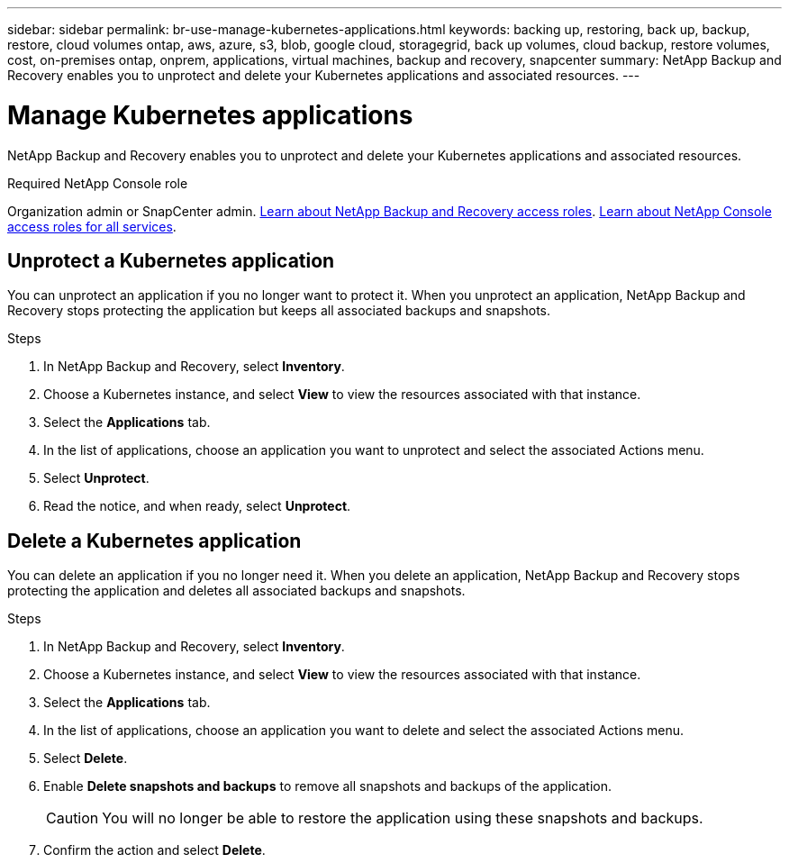 ---
sidebar: sidebar
permalink: br-use-manage-kubernetes-applications.html
keywords: backing up, restoring, back up, backup, restore, cloud volumes ontap, aws, azure, s3, blob, google cloud, storagegrid, back up volumes, cloud backup, restore volumes, cost, on-premises ontap, onprem, applications, virtual machines, backup and recovery, snapcenter
summary: NetApp Backup and Recovery enables you to unprotect and delete your Kubernetes applications and associated resources.  
---

= Manage Kubernetes applications 
:hardbreaks:
:nofooter:
:icons: font
:linkattrs:
:imagesdir: ./media/

[.lead]
NetApp Backup and Recovery enables you to unprotect and delete your Kubernetes applications and associated resources.

.Required NetApp Console role

Organization admin or SnapCenter admin. link:reference-roles.html[Learn about NetApp Backup and Recovery access roles]. https://docs.netapp.com/us-en/bluexp-setup-admin/reference-iam-predefined-roles.html[Learn about NetApp Console access roles for all services^].

////
== Edit a Kubernetes application
You can modify the settings of an existing Kubernetes application if the resources associated with the application have changed.

.Steps
. In NetApp Backup and Recovery, select *Inventory* > *Applications*.
. In the list of applications, choose an application you want to edit and select the associated Actions menu.
. Select *Edit*.
. Make any required changes to the application definition, such as the name or included resources.
. When finished, select *Next*.
. Make any required changes to the protection settings.
. When finished, select *Done*.

////

== Unprotect a Kubernetes application
You can unprotect an application if you no longer want to protect it. When you unprotect an application, NetApp Backup and Recovery stops protecting the application but keeps all associated backups and snapshots.

.Steps
. In NetApp Backup and Recovery, select *Inventory*.
. Choose a Kubernetes instance, and select *View* to view the resources associated with that instance.
. Select the *Applications* tab.
. In the list of applications, choose an application you want to unprotect and select the associated Actions menu.
. Select *Unprotect*.
. Read the notice, and when ready, select *Unprotect*.

== Delete a Kubernetes application
You can delete an application if you no longer need it. When you delete an application, NetApp Backup and Recovery stops protecting the application and deletes all associated backups and snapshots.

.Steps
. In NetApp Backup and Recovery, select *Inventory*.
. Choose a Kubernetes instance, and select *View* to view the resources associated with that instance.
. Select the *Applications* tab.
. In the list of applications, choose an application you want to delete and select the associated Actions menu.
. Select *Delete*.
. Enable *Delete snapshots and backups* to remove all snapshots and backups of the application.
+
CAUTION: You will no longer be able to restore the application using these snapshots and backups.

. Confirm the action and select *Delete*.